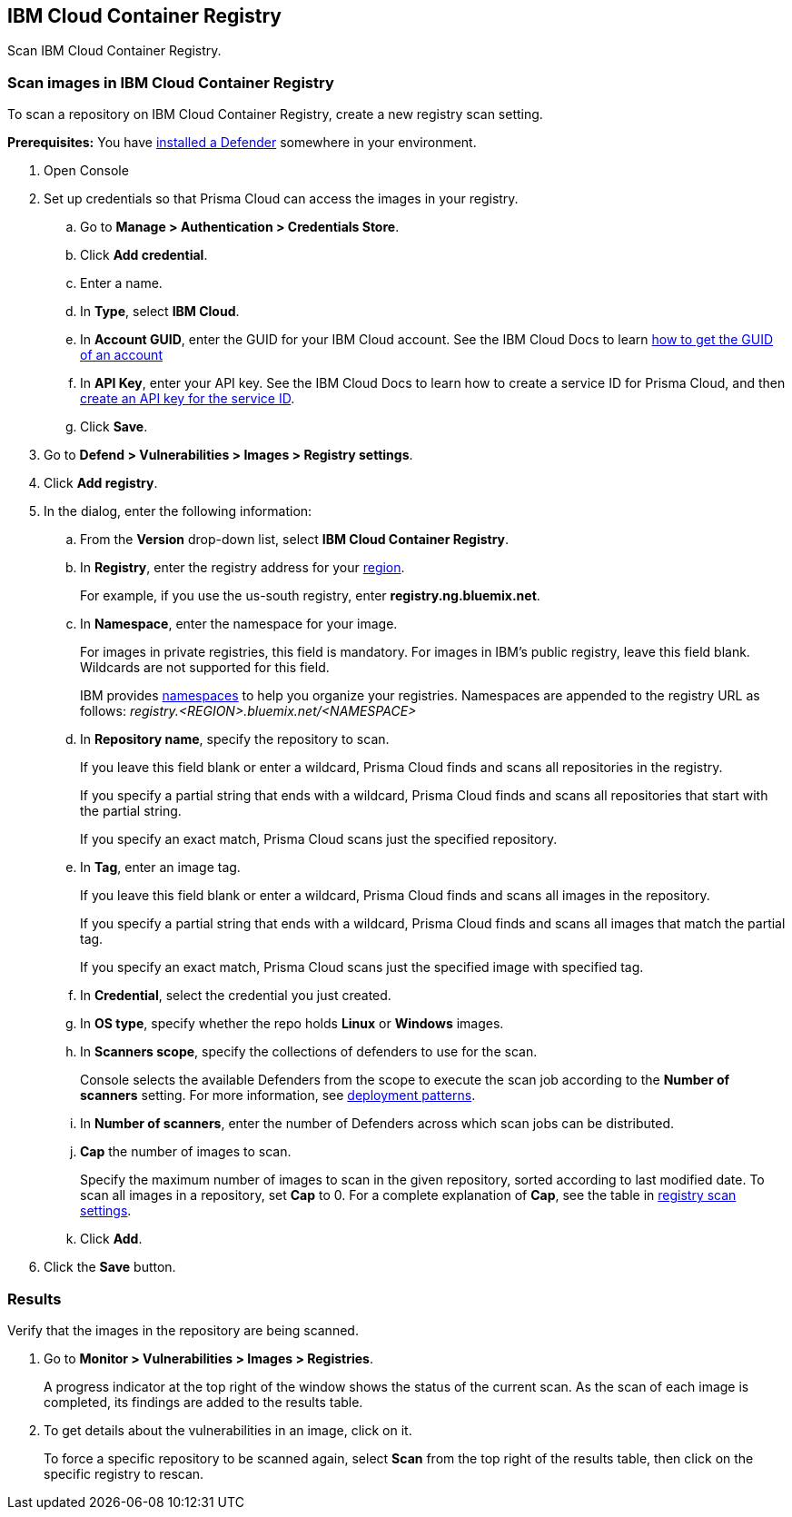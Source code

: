 == IBM Cloud Container Registry

Scan IBM Cloud Container Registry.


[.task]
=== Scan images in IBM Cloud Container Registry

To scan a repository on IBM Cloud Container Registry, create a new registry scan setting.

*Prerequisites:* You have xref:../../install/defender_types.adoc#[installed a Defender] somewhere in your environment.

[.procedure]
. Open Console

. Set up credentials so that Prisma Cloud can access the images in your registry.

.. Go to *Manage > Authentication > Credentials Store*.

.. Click *Add credential*.

.. Enter a name.

.. In *Type*, select *IBM Cloud*.

.. In *Account GUID*, enter the GUID for your IBM Cloud account.
See the IBM Cloud Docs to learn https://console.bluemix.net/docs/services/cloud-monitoring/qa/cli_qa.html#account_guid[how to get the GUID of an account]

.. In *API Key*, enter your API key.
See the IBM Cloud Docs to learn how to create a service ID for Prisma Cloud, and then https://console.bluemix.net/docs/iam/serviceid_keys.html#serviceidapikeys[create an API key for the service ID].

.. Click *Save*. 

. Go to *Defend > Vulnerabilities > Images > Registry settings*.

. Click *Add registry*.

. In the dialog, enter the following information:

.. From the *Version* drop-down list, select *IBM Cloud Container Registry*.

.. In *Registry*, enter the registry address for your
https://console.bluemix.net/docs/services/Registry/registry_overview.html#registry_regions[region].
+
For example, if you use the us-south registry, enter *registry.ng.bluemix.net*.

.. In *Namespace*, enter the namespace for your image.
+
For images in private registries, this field is mandatory.
For images in IBM's public registry, leave this field blank.
Wildcards are not supported for this field.
+
IBM provides
https://console.bluemix.net/docs/services/Registry/registry_overview.html#registry_namespaces[namespaces]
to help you organize your registries.
Namespaces are appended to the registry URL as follows: _registry.<REGION>.bluemix.net/<NAMESPACE>_

.. In *Repository name*, specify the repository to scan.
+
If you leave this field blank or enter a wildcard, Prisma Cloud finds and scans all repositories in the registry.
+
If you specify a partial string that ends with a wildcard, Prisma Cloud finds and scans all repositories that start with the partial string.
+
If you specify an exact match, Prisma Cloud scans just the specified repository.

.. In *Tag*, enter an image tag.
+
If you leave this field blank or enter a wildcard, Prisma Cloud finds and scans all images in the repository.
+
If you specify a partial string that ends with a wildcard, Prisma Cloud finds and scans all images that match the partial tag.
+
If you specify an exact match, Prisma Cloud scans just the specified image with specified tag.

.. In *Credential*, select the credential you just created.

.. In *OS type*, specify whether the repo holds *Linux* or *Windows* images.

.. In *Scanners scope*, specify the collections of defenders to use for the scan.
+
Console selects the available Defenders from the scope to execute the scan job according to the *Number of scanners* setting.
For more information, see xref:../../vulnerability_management/registry_scanning.adoc#_deployment_patterns[deployment patterns].

.. In *Number of scanners*, enter the number of Defenders across which scan jobs can be distributed.

.. *Cap* the number of images to scan.
+
Specify the maximum number of images to scan in the given repository, sorted according to last modified date.
To scan all images in a repository, set *Cap* to 0.
For a complete explanation of *Cap*, see the table in
xref:../../vulnerability_management/registry_scanning.adoc[registry scan settings].

.. Click  *Add*.

. Click the *Save* button.


[.task]
=== Results

Verify that the images in the repository are being scanned.

[.procedure]
. Go to *Monitor > Vulnerabilities > Images > Registries*.
+
A progress indicator at the top right of the window shows the status of the current scan.
As the scan of each image is completed, its findings are added to the results table.

. To get details about the vulnerabilities in an image, click on it.
+
To force a specific repository to be scanned again, select *Scan* from the top right of the results table, then click on the specific registry to rescan.
